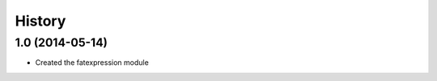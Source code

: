 .. :changelog:

History
-------

1.0 (2014-05-14)
++++++++++++++++++

* Created the fatexpression module
